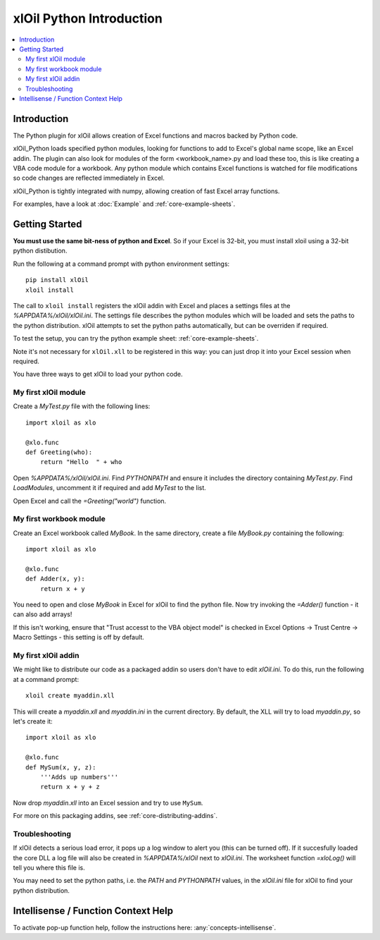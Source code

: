 =========================
xlOil Python Introduction
=========================

.. contents::
    :local:

Introduction
------------

The Python plugin for xlOil allows creation of Excel functions and macros backed by Python
code.

xlOil_Python loads specified python modules, looking for functions to add to Excel's global
name scope, like an Excel addin.  The plugin can also look for modules of the form
<workbook_name>.py and load these too, this is like creating a VBA code module for a workbook.
Any python module which contains Excel functions is watched for file modifications so 
code changes are reflected immediately in Excel.

xlOil_Python is tightly integrated with numpy, allowing creation of fast Excel array 
functions.

For examples, have a look at :doc:`Example` and :ref:`core-example-sheets`.

Getting Started
---------------

**You must use the same bit-ness of python and Excel**.  So if your Excel is 32-bit, you must
install xloil using a 32-bit python distibution.

Run the following at a command prompt with python environment settings:

::

    pip install xlOil
    xloil install

The call to ``xloil install`` registers the xlOil addin with Excel and places a settings
files at the `%APPDATA%/xlOil/xlOil.ini`.  The settings file describes the python modules 
which will be loaded and sets the paths to the python distribution. xlOil attempts 
to set the python paths automatically, but can be overriden if required.

To test the setup, you can try the python example sheet: :ref:`core-example-sheets`.

Note it's not necessary for ``xlOil.xll`` to be registered in this way: you can just
drop it into your Excel session when required. 

You have three ways to get xlOil to load your python code.


My first xlOil module
~~~~~~~~~~~~~~~~~~~~~

Create a `MyTest.py` file with the following lines:

::

    import xloil as xlo

    @xlo.func
    def Greeting(who):
        return "Hello  " + who

Open `%APPDATA%/xlOil/xlOil.ini`.  Find `PYTHONPATH` and ensure it includes the
directory containing `MyTest.py`.  Find `LoadModules`, uncomment it if required
and add `MyTest` to the list.

Open Excel and call the `=Greeting("world")` function.


My first workbook module
~~~~~~~~~~~~~~~~~~~~~~~~

Create an Excel workbook called `MyBook`. In the same directory, create a
file `MyBook.py` containing the following:

::

    import xloil as xlo

    @xlo.func
    def Adder(x, y):
        return x + y

You need to open and close `MyBook` in Excel for xlOil to find the python file.
Now try invoking the `=Adder()` function - it can also add arrays!

If this isn't working, ensure that "Trust accesst to the VBA object model" 
is checked in Excel Options -> Trust Centre -> Macro Settings - this 
setting is off by default.


My first xlOil addin
~~~~~~~~~~~~~~~~~~~~~

We might like to distribute our code as a packaged addin so users don't have 
to edit `xlOil.ini`. To do this, run the following at a command prompt:

::

    xloil create myaddin.xll

This will create a `myaddin.xll` and `myaddin.ini` in the current directory.
By default, the XLL will try to load `myaddin.py`, so let's create it:

::

    import xloil as xlo

    @xlo.func
    def MySum(x, y, z):
        '''Adds up numbers'''
        return x + y + z

Now drop `myaddin.xll` into an Excel session and try to use ``MySum``.

For more on this packaging addins, see :ref:`core-distributing-addins`.


Troubleshooting
~~~~~~~~~~~~~~~

If xlOil detects a serious load error, it pops up a log window to alert you (this can
be turned off). If it succesfully loaded the core DLL a log file will also be created
in `%APPDATA%/xlOil` next to `xlOil.ini`.  The worksheet function `=xloLog()` will tell 
you where this file is.

You may need to set the python paths, i.e. the `PATH` and `PYTHONPATH` values, in 
the `xlOil.ini` file for xlOil to find your python distribution.



Intellisense / Function Context Help
------------------------------------

To activate pop-up function help, follow the instructions here: :any:`concepts-intellisense`.
